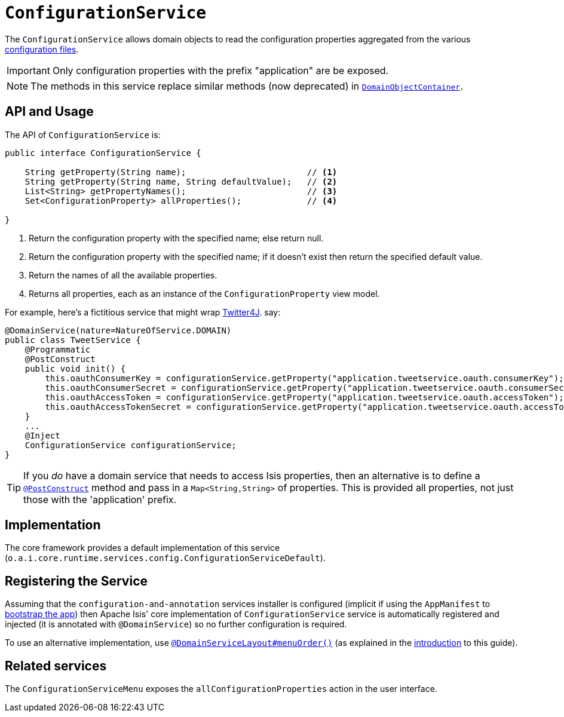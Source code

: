 [[_rgsvc_api_ConfigurationService]]
= `ConfigurationService`
:Notice: Licensed to the Apache Software Foundation (ASF) under one or more contributor license agreements. See the NOTICE file distributed with this work for additional information regarding copyright ownership. The ASF licenses this file to you under the Apache License, Version 2.0 (the "License"); you may not use this file except in compliance with the License. You may obtain a copy of the License at. http://www.apache.org/licenses/LICENSE-2.0 . Unless required by applicable law or agreed to in writing, software distributed under the License is distributed on an "AS IS" BASIS, WITHOUT WARRANTIES OR  CONDITIONS OF ANY KIND, either express or implied. See the License for the specific language governing permissions and limitations under the License.
:_basedir: ../../
:_imagesdir: images/


The `ConfigurationService` allows domain objects to read the configuration properties aggregated from the various xref:rgcfg.adoc#_rgcfg_configuration-files[configuration files].


[IMPORTANT]
====
Only configuration properties with the prefix "application" are be exposed.
====

[NOTE]
====
The methods in this service replace similar methods (now deprecated) in xref:rgsvc.adoc#_rgsvc_api_DomainObjectContainer[`DomainObjectContainer`].
====


== API and Usage

The API of `ConfigurationService` is:

[source,java]
----
public interface ConfigurationService {

    String getProperty(String name);                        // <1>
    String getProperty(String name, String defaultValue);   // <2>
    List<String> getPropertyNames();                        // <3>
    Set<ConfigurationProperty> allProperties();             // <4>

}
----
<1> Return the configuration property with the specified name; else return null.
<2> Return the configuration property with the specified name; if it doesn't exist then return the specified default value.
<3> Return the names of all the available properties.
<4> Returns all properties, each as an instance of the `ConfigurationProperty` view model.

For example, here's a fictitious service that might wrap link:http://twitter4j.org/en/configuration.html[Twitter4J]. say:

[source,java]
----
@DomainService(nature=NatureOfService.DOMAIN)
public class TweetService {
    @Programmatic
    @PostConstruct
    public void init() {
        this.oauthConsumerKey = configurationService.getProperty("application.tweetservice.oauth.consumerKey");
        this.oauthConsumerSecret = configurationService.getProperty("application.tweetservice.oauth.consumerSecret");
        this.oauthAccessToken = configurationService.getProperty("application.tweetservice.oauth.accessToken");
        this.oauthAccessTokenSecret = configurationService.getProperty("application.tweetservice.oauth.accessTokenSecret");
    }
    ...
    @Inject
    ConfigurationService configurationService;
}
----

[TIP]
====
If you _do_ have a domain service that needs to access Isis properties, then an alternative is to define a xref:rgant.adoc#_rgant-PostConstruct[`@PostConstruct`] method and pass in a `Map<String,String>` of properties.
This is provided all properties, not just those with the 'application' prefix.
====





== Implementation

The core framework provides a default implementation of this service (`o.a.i.core.runtime.services.config.ConfigurationServiceDefault`).




== Registering the Service

Assuming that the `configuration-and-annotation` services installer is configured (implicit if using the
`AppManifest` to xref:rgcms.adoc#_rgcms_classes_AppManifest-bootstrapping[bootstrap the app]) then Apache Isis' core
implementation of `ConfigurationService` service is automatically registered and injected (it is annotated with
`@DomainService`) so no further configuration is required.

To use an alternative implementation, use
xref:rgant.adoc#_rgant-DomainServiceLayout_menuOrder[`@DomainServiceLayout#menuOrder()`] (as explained
in the xref:rgsvc.adoc#__rgsvc_intro_overriding-the-services[introduction] to this guide).



== Related services

The ``ConfigurationServiceMenu`` exposes the ``allConfigurationProperties`` action in the user interface.